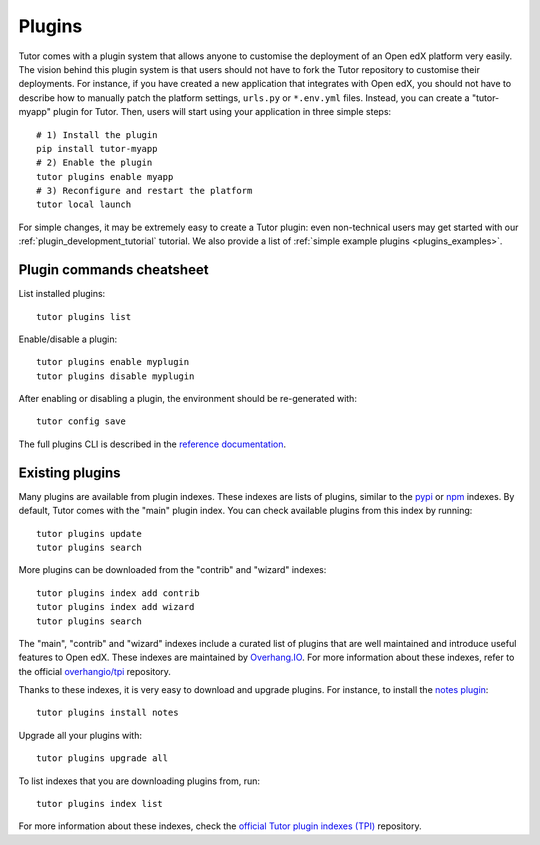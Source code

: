 .. _plugins:

============
Plugins
============

Tutor comes with a plugin system that allows anyone to customise the deployment of an Open edX platform very easily. The vision behind this plugin system is that users should not have to fork the Tutor repository to customise their deployments. For instance, if you have created a new application that integrates with Open edX, you should not have to describe how to manually patch the platform settings, ``urls.py`` or ``*.env.yml`` files. Instead, you can create a "tutor-myapp" plugin for Tutor. Then, users will start using your application in three simple steps::

    # 1) Install the plugin
    pip install tutor-myapp
    # 2) Enable the plugin
    tutor plugins enable myapp
    # 3) Reconfigure and restart the platform
    tutor local launch

For simple changes, it may be extremely easy to create a Tutor plugin: even non-technical users may get started with our :ref:`plugin_development_tutorial` tutorial. We also provide a list of :ref:`simple example plugins <plugins_examples>`.

Plugin commands cheatsheet
==========================

List installed plugins::

    tutor plugins list

Enable/disable a plugin::

    tutor plugins enable myplugin
    tutor plugins disable myplugin

After enabling or disabling a plugin, the environment should be re-generated with::

    tutor config save

.. it'd be nice to use ref here instead, see https://github.com/click-contrib/sphinx-click/issues/15
The full plugins CLI is described in the `reference documentation <../reference/cli/tutor.html#tutor-plugins>`_.

.. _existing_plugins:

Existing plugins
================

Many plugins are available from plugin indexes. These indexes are lists of plugins, similar to the `pypi <https://pypi.org>`__ or `npm <npmjs.com/>`__ indexes. By default, Tutor comes with the "main" plugin index. You can check available plugins from this index by running::

    tutor plugins update
    tutor plugins search

More plugins can be downloaded from the "contrib" and "wizard" indexes::

    tutor plugins index add contrib
    tutor plugins index add wizard
    tutor plugins search

The "main", "contrib" and "wizard" indexes include a curated list of plugins that are well maintained and introduce useful features to Open edX. These indexes are maintained by `Overhang.IO <https://overhang.io>`__. For more information about these indexes, refer to the official `overhangio/tpi <https://github.com/overhangio/tpi>`__ repository.

Thanks to these indexes, it is very easy to download and upgrade plugins. For instance, to install the `notes plugin <https://github.com/overhangio/tutor-notes/>`__::

    tutor plugins install notes

Upgrade all your plugins with::

    tutor plugins upgrade all

To list indexes that you are downloading plugins from, run::

    tutor plugins index list

For more information about these indexes, check the `official Tutor plugin indexes (TPI) <https://github.com/overhangio/tpi/>`__ repository.